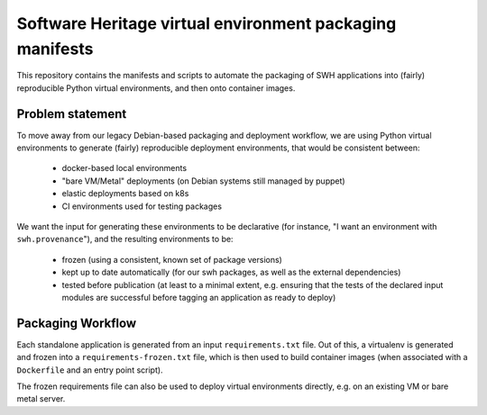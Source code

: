 Software Heritage virtual environment packaging manifests
=========================================================

This repository contains the manifests and scripts to automate the packaging of
SWH applications into (fairly) reproducible Python virtual environments, and
then onto container images.

Problem statement
-----------------

To move away from our legacy Debian-based packaging and deployment workflow, we
are using Python virtual environments to generate (fairly) reproducible
deployment environments, that would be consistent between:

 - docker-based local environments
 - "bare VM/Metal" deployments (on Debian systems still managed by puppet)
 - elastic deployments based on k8s
 - CI environments used for testing packages

We want the input for generating these environments to be declarative (for
instance, "I want an environment with ``swh.provenance``"), and the resulting
environments to be:

 - frozen (using a consistent, known set of package versions)
 - kept up to date automatically (for our swh packages, as well as the external
   dependencies)
 - tested before publication (at least to a minimal extent, e.g. ensuring that
   the tests of the declared input modules are successful before tagging an
   application as ready to deploy)

Packaging Workflow
------------------

Each standalone application is generated from an input ``requirements.txt``
file. Out of this, a virtualenv is generated and frozen into a
``requirements-frozen.txt`` file, which is then used to build container images
(when associated with a ``Dockerfile`` and an entry point script).

The frozen requirements file can also be used to deploy virtual environments
directly, e.g. on an existing VM or bare metal server.
